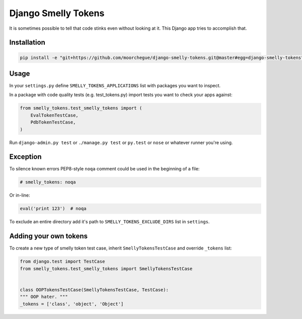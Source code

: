 ####################
Django Smelly Tokens
####################

It is sometimes possible to tell that code stinks even without looking at it.
This Django app tries to accomplish that.


Installation
============

.. code-block:: bash

    pip install -e "git+https://github.com/moorchegue/django-smelly-tokens.git@master#egg=django-smelly-tokens"


Usage
=====


In your ``settings.py`` define ``SMELLY_TOKENS_APPLICATIONS`` list with
packages you want to inspect.


In a package with code quality tests (e.g. test_tokens.py) import tests you
want to check your apps against:

.. code-block:: python

   from smelly_tokens.test_smelly_tokens import (
       EvalTokenTestCase,
       PdbTokenTestCase,
   )


Run ``django-admin.py test`` or ``./manage.py test`` or ``py.test`` or ``nose``
or whatever runner you're using.


Exception
=========

To silence known errors PEP8-style ``noqa`` comment could be used in the
beginning of a file:


.. code-block:: python

   # smelly_tokens: noqa


Or in-line:


.. code-block:: python

   eval('print 123')  # noqa


To exclude an entire directory add it's path to ``SMELLY_TOKENS_EXCLUDE_DIRS``
list in ``settings``.


Adding your own tokens
======================

To create a new type of smelly token test case, inherit
``SmellyTokensTestCase`` and override ``_tokens`` list:

.. code-block:: python

   from django.test import TestCase
   from smelly_tokens.test_smelly_tokens import SmellyTokensTestCase


   class OOPTokensTestCase(SmellyTokensTestCase, TestCase):
   """ OOP hater. """
   _tokens = ['class', 'object', 'Object']
